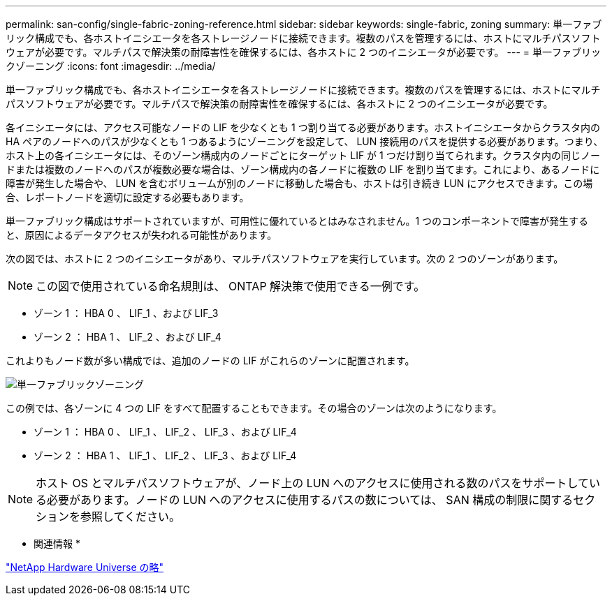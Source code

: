 ---
permalink: san-config/single-fabric-zoning-reference.html 
sidebar: sidebar 
keywords: single-fabric, zoning 
summary: 単一ファブリック構成でも、各ホストイニシエータを各ストレージノードに接続できます。複数のパスを管理するには、ホストにマルチパスソフトウェアが必要です。マルチパスで解決策の耐障害性を確保するには、各ホストに 2 つのイニシエータが必要です。 
---
= 単一ファブリックゾーニング
:icons: font
:imagesdir: ../media/


[role="lead"]
単一ファブリック構成でも、各ホストイニシエータを各ストレージノードに接続できます。複数のパスを管理するには、ホストにマルチパスソフトウェアが必要です。マルチパスで解決策の耐障害性を確保するには、各ホストに 2 つのイニシエータが必要です。

各イニシエータには、アクセス可能なノードの LIF を少なくとも 1 つ割り当てる必要があります。ホストイニシエータからクラスタ内の HA ペアのノードへのパスが少なくとも 1 つあるようにゾーニングを設定して、 LUN 接続用のパスを提供する必要があります。つまり、ホスト上の各イニシエータには、そのゾーン構成内のノードごとにターゲット LIF が 1 つだけ割り当てられます。クラスタ内の同じノードまたは複数のノードへのパスが複数必要な場合は、ゾーン構成内の各ノードに複数の LIF を割り当てます。これにより、あるノードに障害が発生した場合や、 LUN を含むボリュームが別のノードに移動した場合も、ホストは引き続き LUN にアクセスできます。この場合、レポートノードを適切に設定する必要もあります。

単一ファブリック構成はサポートされていますが、可用性に優れているとはみなされません。1 つのコンポーネントで障害が発生すると、原因によるデータアクセスが失われる可能性があります。

次の図では、ホストに 2 つのイニシエータがあり、マルチパスソフトウェアを実行しています。次の 2 つのゾーンがあります。

[NOTE]
====
この図で使用されている命名規則は、 ONTAP 解決策で使用できる一例です。

====
* ゾーン 1 ： HBA 0 、 LIF_1 、および LIF_3
* ゾーン 2 ： HBA 1 、 LIF_2 、および LIF_4


これよりもノード数が多い構成では、追加のノードの LIF がこれらのゾーンに配置されます。

image::../media/scm-en-drw-single-fabric-zoning.gif[単一ファブリックゾーニング]

この例では、各ゾーンに 4 つの LIF をすべて配置することもできます。その場合のゾーンは次のようになります。

* ゾーン 1 ： HBA 0 、 LIF_1 、 LIF_2 、 LIF_3 、および LIF_4
* ゾーン 2 ： HBA 1 、 LIF_1 、 LIF_2 、 LIF_3 、および LIF_4


[NOTE]
====
ホスト OS とマルチパスソフトウェアが、ノード上の LUN へのアクセスに使用される数のパスをサポートしている必要があります。ノードの LUN へのアクセスに使用するパスの数については、 SAN 構成の制限に関するセクションを参照してください。

====
* 関連情報 *

https://hwu.netapp.com["NetApp Hardware Universe の略"]
